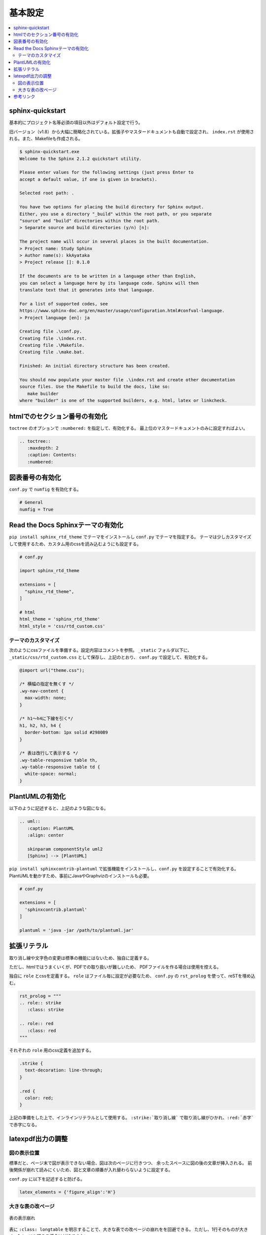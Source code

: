 --------------------------------------------------------------------------------
基本設定
--------------------------------------------------------------------------------

.. contents::
   :local:


sphinx-quickstart
================================================================================

基本的にプロジェクト名等必須の項目以外はデフォルト設定で行う。

旧バージョン（v1.8）から大幅に簡略化されている。拡張子やマスタードキュメントも自動で設定され、
``index.rst`` が使用される。また、Makefileも作成される。

.. code-block::

   $ sphinx-quickstart.exe
   Welcome to the Sphinx 2.1.2 quickstart utility.

   Please enter values for the following settings (just press Enter to
   accept a default value, if one is given in brackets).

   Selected root path: .

   You have two options for placing the build directory for Sphinx output.
   Either, you use a directory "_build" within the root path, or you separate
   "source" and "build" directories within the root path.
   > Separate source and build directories (y/n) [n]:

   The project name will occur in several places in the built documentation.
   > Project name: Study Sphinx
   > Author name(s): kkAyataka
   > Project release []: 0.1.0

   If the documents are to be written in a language other than English,
   you can select a language here by its language code. Sphinx will then
   translate text that it generates into that language.

   For a list of supported codes, see
   https://www.sphinx-doc.org/en/master/usage/configuration.html#confval-language.
   > Project language [en]: ja

   Creating file .\conf.py.
   Creating file .\index.rst.
   Creating file .\Makefile.
   Creating file .\make.bat.

   Finished: An initial directory structure has been created.

   You should now populate your master file .\index.rst and create other documentation
   source files. Use the Makefile to build the docs, like so:
      make builder
   where "builder" is one of the supported builders, e.g. html, latex or linkcheck.


htmlでのセクション番号の有効化
================================================================================

``toctree`` のオプションで ``:numbered:`` を指定して、有効化する。
最上位のマスタードキュメントのみに設定すればよい。

.. code-block:: rst

   .. toctree::
      :maxdepth: 2
      :caption: Contents:
      :numbered:


図表番号の有効化
================================================================================

``conf.py`` で ``numfig`` を有効化する。

.. code-block:: python

   # General
   numfig = True


Read the Docs Sphinxテーマの有効化
================================================================================

``pip install sphinx_rtd_theme`` でテーマをインストールし ``conf.py`` でテーマを指定する。
テーマは少しカスタマイズして使用するため、カスタム用のcssを読み込むようにも設定する。

.. code-block:: python

   # conf.py

   import sphinx_rtd_theme

   extensions = [
     "sphinx_rtd_theme",
   ]

   # html
   html_theme = 'sphinx_rtd_theme'
   html_style = 'css/rtd_custom.css'


テーマのカスタマイズ
--------------------------------------------------------------------------------

次のようにcssファイルを準備する。設定内容はコメントを参照。
``_static`` フォルダ以下に、``_static/css/rtd_custom.css`` として保存し、上記のとおり、
``conf.py`` で設定して、有効化する。

.. code-block:: css

   @import url("theme.css");

   /* 横幅の指定を無くす */
   .wy-nav-content {
     max-width: none;
   }

   /* h1～h4に下線を引く*/
   h1, h2, h3, h4 {
     border-bottom: 1px solid #2980B9
   }

   /* 表は改行して表示する */
   .wy-table-responsive table th,
   .wy-table-responsive table td {
     white-space: normal;
   }


PlantUMLの有効化
================================================================================

.. uml::
   :caption: PlantUML
   :align: center

   skinparam componentStyle uml2
   [Sphinx] --> [PlantUML]

以下のように記述すると、上記のような図になる。

.. code-block:: rest

   .. uml::
      :caption: PlantUML
      :align: center

      skinparam componentStyle uml2
      [Sphinx] --> [PlantUML]

``pip install sphinxcontrib-plantuml`` で拡張機能をインストールし、``conf.py`` を設定することで有効化する。
PlantUMLを動かすため、事前にJavaやGraphvizのインストールも必要。

.. code-block:: python

   # conf.py

   extensions = [
     'sphinxcontrib.plantuml'
   ]

   plantuml = 'java -jar /path/to/plantuml.jar'


拡張リテラル
================================================================================

取り消し線や文字色の変更は標準の機能にはないため、独自に定義する。

ただし、htmlではうまくいくが、PDFでの取り扱いが難しいため、
PDFファイルを作る場合は使用を控える。

独自に ``role`` とcssを定義する。 ``role`` はファイル毎に設定が必要なため、
``conf.py`` の ``rst_prolog`` を使って、reSTを埋め込む。

.. code-block:: python

   rst_prolog = """
   .. role:: strike
      :class: strike

   .. role:: red
      :class: red
   """

それぞれの ``role`` 用のcss定義を追加する。

.. code-block:: css

   .strike {
     text-decoration: line-through;
   }

   .red {
     color: red;
   }


上記の準備をした上で、インラインリテラルとして使用する。
``:strike:`取り消し線``` で取り消し線がひかれ、``:red:`赤字``` で赤字になる。


latexpdf出力の調整
================================================================================


図の表示位置
--------------------------------------------------------------------------------

標準だと、ページ末で図が表示できない場合、図は次のページに行きつつ、
余ったスペースに図の後の文章が挿入される。
前後関係が崩れて読みにくいため、図と文章の順番が入れ替わらないように設定する。

``conf.py`` に以下を記述すると防げる。

.. code-block:: python

   latex_elements = {'figure_align':'H'}


大きな表の改ページ
--------------------------------------------------------------------------------

.. figure:: images/pdf-broken-table.png
   :align: center

   表の表示崩れ


表に ``:class: longtable`` を明示することで、大きな表での改ページの崩れをを回避できる。
ただし、1行そのものが大きく、1ページを超える場合は対処できない。

.. code-block:: rst

   .. list-table:: 大きな表
      :header-rows: 1
      :class: longtable

標準設定だと、30行以下の表は途中で改ページされず、PDF化したときに表示が崩れる。
30行以上だとLaTeXのlongtableが有効化されるため、うまく改ページされる。


参考リンク
================================================================================

- Read the Docs Sphinx Theme: https://github.com/readthedocs/sphinx_rtd_theme
